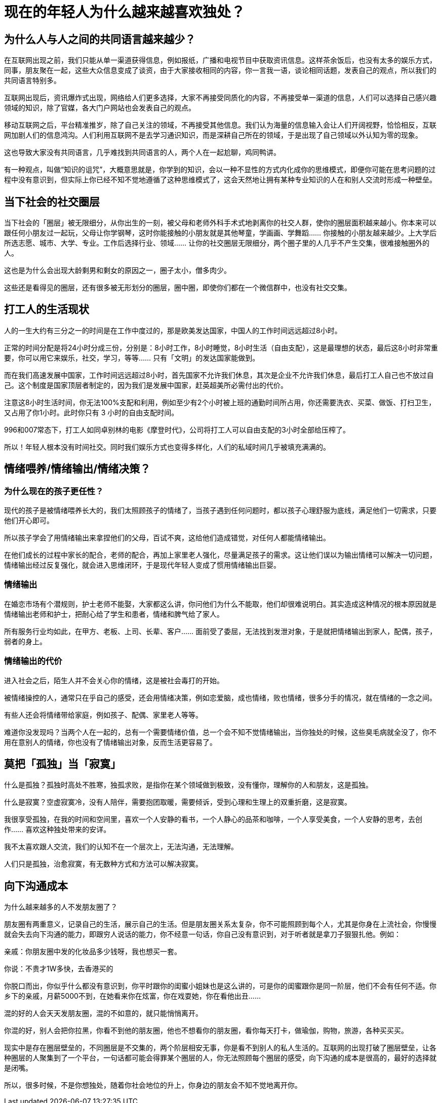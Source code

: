 = 现在的年轻人为什么越来越喜欢独处？

== 为什么人与人之间的共同语言越来越少？

在互联网出现之前，我们只能从单一渠道获得信息，例如报纸，广播和电视节目中获取资讯信息。这样茶余饭后，也没有太多的娱乐方式，同事，朋友聚在一起，这些大众信息变成了谈资，由于大家接收相同的内容，你一言我一语，谈论相同话题，发表自己的观点，所以我们的共同语言特别多。

互联网出现后，资讯爆炸式出现，网络给人们更多选择，大家不再接受同质化的内容，不再接受单一渠道的信息，人们可以选择自己感兴趣领域的知识，除了官媒，各大门户网站也会发表自己的观点。

移动互联网之后，平台精准推岁，除了自己关注的领域，不再接受其他信息。我们认为海量的信息输入会让人们开阔视野，恰恰相反，互联网加剧人们的信息鸿沟。人们利用互联网不是去学习通识知识，而是深耕自己所在的领域，于是出现了自己领域以外认知为零的现象。

这也导致大家没有共同语言，几乎难找到共同语言的人，两个人在一起尬聊，鸡同鸭讲。

有一种观点，叫做“知识的诅咒”，大概意思就是，你学到的知识，会以一种不显性的方式内化成你的思维模式，即便你可能在思考问题的过程中没有意识到，但实际上你已经不知不觉地遵循了这种思维模式了，这会天然地让拥有某种专业知识的人在和别人交流时形成一种壁垒。

== 当下社会的社交圈层

当下社会的「圈层」被无限细分，从你出生的一刻，被父母和老师外科手术式地剥离你的社交人群，使你的圈层面积越来越小。你本来可以跟任何小朋友过一起玩，父母让你学钢琴，这时你能接触的小朋友就是其他琴童，学画画、学舞蹈…… 你接触的小朋友越来越少。上大学后所选志愿、城市、大学、专业。工作后选择行业、领域…… 让你的社交圈层无限细分，两个圈子里的人几乎不产生交集，很难接触圈外的人。

这也是为什么会出现大龄剩男和剩女的原因之一，圈子太小，僧多肉少。

这些还是看得见的圈层，还有很多被无形划分的圈层，圈中圈，即使你们都在一个微信群中，也没有社交交集。


== 打工人的生活现状

人的一生大约有三分之一的时间是在工作中度过的，那是欧美发达国家，中国人的工作时间远远超过8小时。

正常的时间分配是将24小时分成三份，分别是：8小时工作，8小时睡觉，8小时生活（自由支配），这是最理想的状态，最后这8小时非常重要，你可以用它来娱乐，社交，学习，等等…… 只有「文明」的发达国家能做到。

而在我们高速发展中国家，工作时间远远超过8小时，首先国家不允许我们休息，其次是企业不允许我们休息，最后打工人自己也不放过自己。这个制度是国家顶层者制定的，因为我们是发展中国家，赶英超美所必需付出的代价。

注意这8小时生活时间，你无法100%支配和利用，例如至少有2个小时被上班的通勤时间所占用，你还需要洗衣、买菜、做饭、打扫卫生，又占用了你1小时。此时你只有 3 小时的自由支配时间。

996和007常态下，打工人如同卓别林的电影《摩登时代》，公司将打工人可以自由支配的3小时全部给压榨了。

所以！年轻人根本没有时间社交。同时我们娱乐方式也变得多样化，人们的私域时间几乎被填充满满的。

== 情绪喂养/情绪输出/情绪决策？

=== 为什么现在的孩子更任性？

现代的孩子是被情绪喂养长大的，我们太照顾孩子的情绪了，当孩子遇到任何问题时，都以孩子心理舒服为底线，满足他们一切需求，只要他们开心即可。

所以孩子学会了用情绪输出来拿捏他们的父母，百试不爽，这给他们造成错觉，对任何人都能情绪输出。

在他们成长的过程中家长的配合，老师的配合，再加上家里老人强化，尽量满足孩子的需求。这让他们误以为输出情绪可以解决一切问题，情绪输出经过反复强化，就会进入思维闭环，于是现代年轻人变成了惯用情绪输出巨婴。

=== 情绪输出

在婚恋市场有个潜规则，护士老师不能娶，大家都这么讲，你问他们为什么不能取，他们却很难说明白。其实造成这种情况的根本原因就是情绪输出老师和护士，把耐心给了学生和患者，情绪和脾气给了家人。

所有服务行业均如此，在甲方、老板、上司、长辈、客户…… 面前受了委屈，无法找到发泄对象，于是就把情绪输出到家人，配偶，孩子，弱者的身上。

=== 情绪输出的代价

进入社会之后，陌生人并不会关心你的情绪，这是被社会毒打的开始。

被情绪操控的人，通常只在乎自己的感受，还会用情绪决策，例如恋爱脑，成也情绪，败也情绪，很多分手的情况，就在情绪的一念之间。

有些人还会将情绪带给家庭，例如孩子、配偶、家里老人等等。

难道你没发现吗？当两个人在一起的，总有一个需要情绪价值，总一个会不知不觉情绪输出，当你独处的时候，这些臭毛病就全没了，你不用在意别人的情绪，你也没有了情绪输出对象，反而生活更容易了。

== 莫把「孤独」当「寂寞」

什么是孤独？孤独时高处不胜寒，独孤求败，是指你在某个领域做到极致，没有懂你，理解你的人和朋友，这是孤独。

什么是寂寞？空虚寂寞冷，没有人陪伴，需要抱团取暖，需要倾诉，受到心理和生理上的双重折磨，这是寂寞。

我很享受孤独，在我的时间和空间里，喜欢一个人安静的看书，一个人静心的品茶和咖啡，一个人享受美食，一个人安静的思考，去创作…… 喜欢这种独处带来的安详。

我不太喜欢跟人交流，我们的认知不在一个层次上，无法沟通，无法理解。

人们只是孤独，治愈寂寞，有无数种方式和方法可以解决寂寞。

== 向下沟通成本

为什么越来越多的人不发朋友圈了？

朋友圈有两重意义，记录自己的生活，展示自己的生活。但是朋友圈关系太复杂，你不可能照顾到每个人，尤其是你身在上流社会，你慢慢就会失去向下沟通的能力，即跟穷人说话的能力，你不经意一句话，你自己没有意识到，对于听者就是拿刀子狠狠扎他。例如：

亲戚：你朋友圈中发的化妆品多少钱呀，我也想买一套。

你说：不贵才1W多快，去香港买的

你脱口而出，你似乎什么都没有意识到，你平时跟你的闺蜜小姐妹也是这么讲的，可是你的闺蜜跟你是同一阶层，他们不会有任何不适。你乡下的亲戚，月薪5000不到，在她看来你在炫富，你在戏耍她，你在看他出丑……

混的好的人会天天发朋友圈，混的不如意的，就只能悄悄离开。

你混的好，别人会把你拉黑，你看不到他的朋友圈，他也不想看你的朋友圈，看你每天打卡，做瑜伽，购物，旅游，各种买买买。

现实中是存在圈层壁垒的，不同圈层是不交集的，两个阶层相安无事，你是看不到别人的私人生活的。互联网的出现打破了圈层壁垒，让各种圈层的人聚集到了一个平台，一句话都可能会得罪某个圈层的人，你无法照顾每个圈层的感受，向下沟通的成本是很高的，最好的选择就是闭嘴。

所以，很多时候，不是你想独处，随着你社会地位的升上，你身边的朋友会不知不觉地离开你。